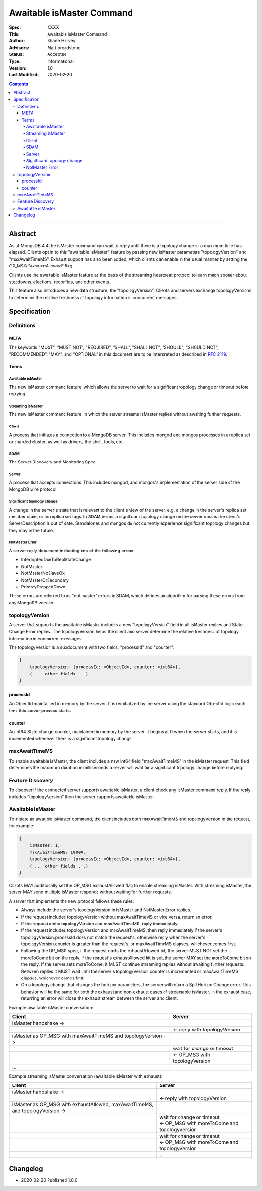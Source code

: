 ==========================
Awaitable isMaster Command
==========================

:Spec: XXXX
:Title: Awaitable isMaster Command
:Author: Shane Harvey
:Advisors: Matt broadstone
:Status: Accepted
:Type: Informational
:Version: 1.0
:Last Modified: 2020-02-20

.. contents::

--------

Abstract
========

As of MongoDB 4.4 the isMaster command can wait to reply until there is a
topology change or a maximum time has elapsed. Clients opt in to this
"awaitable isMaster" feature by passing new isMaster parameters
"topologyVersion" and "maxAwaitTimeMS". Exhaust support has also been added,
which clients can enable in the usual manner by setting the OP_MSG
"exhaustAllowed" flag.

Clients use the awaitable isMaster feature as the basis of the streaming
heartbeat protocol to learn much sooner about stepdowns, elections, reconfigs,
and other events.

This feature also introduces a new data structure, the "topologyVersion".
Clients and servers exchange topologyVersions to determine the relative
freshness of topology information in concurrent messages.

Specification
=============

-----------
Definitions
-----------

META
----

The keywords "MUST", "MUST NOT", "REQUIRED", "SHALL", "SHALL NOT", "SHOULD",
"SHOULD NOT", "RECOMMENDED", "MAY", and "OPTIONAL" in this document are to be
interpreted as described in `RFC 2119 <https://www.ietf.org/rfc/rfc2119.txt>`_.

Terms
-----

Awaitable isMaster
^^^^^^^^^^^^^^^^^^

The new isMaster command feature, which allows the server to wait for a
significant topology change or timeout before replying.

Streaming isMaster
^^^^^^^^^^^^^^^^^^

The new isMaster command feature, in which the server streams isMaster replies
without awaiting further requests.

Client
^^^^^^

A process that initiates a connection to a MongoDB server. This includes
mongod and mongos processes in a replica set or sharded cluster, as well as
drivers, the shell, tools, etc.

SDAM
^^^^

The Server Discovery and Monitoring Spec.

Server
^^^^^^

A process that accepts connections. This includes mongod, and mongos's
implementation of the server side of the MongoDB wire protocol.

Significant topology change
^^^^^^^^^^^^^^^^^^^^^^^^^^^

A change in the server's state that is relevant to the client's view of the
server, e.g. a change in the server's replica set member state, or its replica
set tags. In SDAM terms, a significant topology change on the server means the
client's ServerDescription is out of date. Standalones and mongos do not
currently experience significant topology changes but they may in the future.

NotMaster Error
^^^^^^^^^^^^^^^

A server reply document indicating one of the following errors:

- InterruptedDueToReplStateChange
- NotMaster
- NotMasterNoSlaveOk
- NotMasterOrSecondary
- PrimarySteppedDown

These errors are referred to as "not master" errors in SDAM, which defines
an algorithm for parsing these errors from any MongoDB version.

---------------
topologyVersion
---------------

A server that supports the awaitable isMaster includes a new "topologyVersion"
field in all isMaster replies and State Change Error replies. The
topologyVersion helps the client and server determine the relative freshness
of topology information in concurrent messages.

The topologyVersion is a subdocument with two fields, "processId" and
"counter":

.. code:: typescript

    {
        topologyVersion: {processId: <ObjectId>, counter: <int64>},
        ( ... other fields ...)
    }


processId
---------

An ObjectId maintained in memory by the server. It is reinitialized by the
server using the standard ObjectId logic each time this server process starts.

counter
---------

An int64 State change counter, maintained in memory by the server. It begins
at 0 when the server starts, and it is incremented whenever there is a
significant topology change.

--------------
maxAwaitTimeMS
--------------

To enable awaitable isMaster, the client includes a new int64 field
"maxAwaitTimeMS" in the isMaster request. This field determines the maximum
duration in milliseconds a server will wait for a significant topology change
before replying.

-----------------
Feature Discovery
-----------------

To discover if the connected server supports awaitable isMaster, a client
check any isMaster command reply. If the reply includes "topologyVersion" then
the server supports awaitable isMaster.

------------------
Awaitable isMaster
------------------

To initiate an awatible isMaster command, the client includes both
maxAwaitTimeMS and topologyVersion in the request, for example:

.. code:: typescript

    {
        isMaster: 1,
        maxAwaitTimeMS: 10000,
        topologyVersion: {processId: <ObjectId>, counter: <int64>},
        ( ... other fields ...)
    }

Clients MAY additionally set the OP_MSG exhaustAllowed flag to enable
streaming isMaster. With streaming isMaster, the server MAY send multiple
isMaster responds without waiting for further requests.

A server that implements the new protocol follows these rules:

- Always include the server's topologyVersion in isMaster and NotMaster Error
  replies.
- If the request includes topologyVersion without maxAwaitTimeMS or vice versa,
  return an error.
- If the request omits topologyVersion and maxAwaitTimeMS, reply immediately.
- If the request includes topologyVersion and maxAwaitTimeMS, then reply
  immediately if the server's topologyVersion.processId does not match the
  request's, otherwise reply when the server's topologyVersion.counter is
  greater than the request's, or maxAwaitTimeMS elapses, whichever comes first.
- Following the OP_MSG spec, if the request omits the exhaustAllowed bit, the
  server MUST NOT set the moreToCome bit on the reply. If the request's
  exhaustAllowed bit is set, the server MAY set the moreToCome bit on the
  reply. If the server sets moreToCome, it MUST continue streaming replies
  without awaiting further requests. Between replies it MUST wait until the
  server's topologyVersion.counter is incremented or maxAwaitTimeMS elapses,
  whichever comes first.
- On a topology change that changes the horizon parameters, the server will
  return a SplitHorizonChange error. This behavior will be the same for both
  the exhaust and non-exhaust cases of streamable isMaster. In the exhaust
  case, returning an error will close the exhaust stream between the server
  and client.

Example awaitable isMaster conversation:

+---------------------------------------+--------------------------------+
| Client                                | Server                         |
+=======================================+================================+
| isMaster handshake ->                 |                                |
+---------------------------------------+--------------------------------+
|                                       | <- reply with topologyVersion  |
+---------------------------------------+--------------------------------+
| isMaster as OP_MSG with               |                                |
| maxAwaitTimeMS and topologyVersion -> |                                |
+---------------------------------------+--------------------------------+
|                                       | wait for change or timeout     |
+---------------------------------------+--------------------------------+
|                                       | <- OP_MSG with topologyVersion |
+---------------------------------------+--------------------------------+
| ...                                   |                                |
+---------------------------------------+--------------------------------+

Example streaming isMaster conversation (awaitable isMaster with exhaust):

+---------------------------------------+--------------------------------+
| Client                                | Server                         |
+=======================================+================================+
| isMaster handshake ->                 |                                |
+---------------------------------------+--------------------------------+
|                                       | <- reply with topologyVersion  |
+---------------------------------------+--------------------------------+
| isMaster as OP_MSG with               |                                |
| exhaustAllowed, maxAwaitTimeMS,       |                                |
| and topologyVersion ->                |                                |
+---------------------------------------+--------------------------------+
|                                       | wait for change or timeout     |
+---------------------------------------+--------------------------------+
|                                       | <- OP_MSG with moreToCome      |
|                                       | and topologyVersion            |
+---------------------------------------+--------------------------------+
|                                       | wait for change or timeout     |
+---------------------------------------+--------------------------------+
|                                       | <- OP_MSG with moreToCome      |
|                                       | and topologyVersion            |
+---------------------------------------+--------------------------------+
|                                       | ...                            |
+---------------------------------------+--------------------------------+

Changelog
=========

- 2020-02-20 Published 1.0.0
